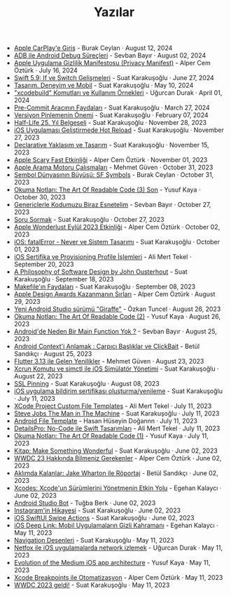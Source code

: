 #+TITLE: Yazılar

- [[file:news/apple_carplay_intro.org][Apple CarPlay'e Giriş]] - Burak Ceylan · August 12, 2024
- [[file:news/android_debug_surecleri.org][ADB ile Android Debug Süreçleri]] - Sevban Bayır · August 02, 2024
- [[file:news/privacy_manifest_apple.org][Apple Uygulama Gizlilik Manifestosu (Privacy Manifest)]] - Alper Cem Öztürk · July 16, 2024
- [[file:news/switch_expression.org][Swift 5.9: If ve Switch Gelişmeleri]] - Suat Karakuşoğlu · June 27, 2024
- [[file:news/tasarim_deneyim_ve_mobil.org][Tasarım, Deneyim ve Mobil]] - Suat Karakuşoğlu · May 10, 2024
- [[file:news/xcode_build_tool.org]["xcodebuild" Komutları ve Kullanım Örnekleri]] - Uğurcan Durak · April 01, 2024
- [[file:news/pre_commit_tool.org][Pre-Commit Aracının Faydaları]] - Suat Karakuşoğlu · March 27, 2024
- [[file:news/version_pinning_ve_swift_frontend.org][Versiyon Pinlemenin Önemi]] - Suat Karakuşoğlu · February 07, 2024
- [[file:news/half_life_25_year.org][Half-Life 25. Yıl Belgeseli]] - Suat Karakuşoğlu · November 28, 2023
- [[file:news/hot_reload_in_iOS.org][iOS Uygulaması Geliştirmede Hot Reload]] - Suat Karakuşoğlu · November 27, 2023
- [[file:news/declarative_ui.org][Declarative Yaklaşım ve Tasarım]] - Suat Karakuşoğlu · November 15, 2023
- [[file:news/october_30_2023_apple_event.org][Apple Scary Fast Etkinliği]] - Alper Cem Öztürk · November 01, 2023
- [[file:news/apple_search_engine_calismalari.org][Apple Arama Motoru Çalışmaları]] - Mehmet Güven · October 31, 2023
- [[file:news/sf_symbols.org][Sembol Dünyasının Büyüsü: SF Symbols]] - Burak Ceylan · October 31, 2023
- [[file:news/the_art_of_readable_code_3_final.org][Okuma Notları: The Art Of Readable Code (3) Son]] - Yusuf Kaya · October 30, 2023
- [[file:news/generics_kotlin.org][Genericlerle Kodumuzu Biraz Esnetelim]] - Sevban Bayır · October 27, 2023
- [[file:news/how_to_ask.org][Soru Sormak]] - Suat Karakuşoğlu · October 27, 2023
- [[file:news/apple_event_wonderlust_2023.org][Apple Wonderlust Eylül 2023 Etkinliği]] - Alper Cem Öztürk · October 02, 2023
- [[file:news/fatal_error_iOS.org][iOS: fatalError - Never ve Sistem Tasarımı]] - Suat Karakuşoğlu · October 01, 2023
- [[file:news/iOS_sertifika_ve_provisioning_profile_i̇slemleri.org][iOS Sertifika ve Provisioning Profile İşlemleri]] - Ali Mert Tekel · September 20, 2023
- [[file:news/a_philosophy_of_software_design_book.org][A Philosophy of Software Design by John Ousterhout]] - Suat Karakuşoğlu · September 18, 2023
- [[file:news/makefile_nedir.org][Makefile'ın Faydaları]] - Suat Karakuşoğlu · September 08, 2023
- [[file:news/apple_design_awards_kazanmanin_sirlari.org][Apple Design Awards Kazanmanın Sırları]] - Alper Cem Öztürk · August 29, 2023
- [[file:news/yeni_android_studio_surumu_giraffe.org][Yeni Android Studio sürümü "Giraffe"]] - Özkan Tuncel · August 26, 2023
- [[file:news/the_art_of_readable_code_2.org][Okuma Notları: The Art Of Readable Code (2)]] - Yusuf Kaya · August 26, 2023
- [[file:news/android_de_neden_main_function_yok.org][Android'de Neden Bir Main Function Yok ?]] - Sevban Bayır · August 25, 2023
- [[file:news/android_contexti_anlamak.org][Android Context'i Anlamak : Çarpıcı Başlıklar ve ClickBait]] - Betül Sandıkçı · August 25, 2023
- [[file:news/flutter_3_13_version.org][Flutter 3.13 ile Gelen Yenilikler]] - Mehmet Güven · August 23, 2023
- [[file:news/xcrun_komutu.org][Xcrun Komutu ve simctl ile iOS Simülatör Yönetimi]] - Suat Karakuşoğlu · August 22, 2023
- [[file:news/ssl_pinning.org][SSL Pinning]] - Suat Karakuşoğlu · August 08, 2023
- [[file:news/ios_app_push_certificate_yenileme.org][iOS uygulama bildirim sertifikası oluşturma/yenileme]] - Suat Karakuşoğlu · July 11, 2023
- [[file:news/xcode_project_custom_file_templates.org][XCode Project Custom File Templates]] - Ali Mert Tekel · July 11, 2023
- [[file:news/steve_jobs_the_man_in_the_machine.org][Steve Jobs The Man in The Machine]] - Suat Karakuşoğlu · July 11, 2023
- [[file:news/android_file_template.org][Android File Template]] - Hasan Hüseyin Doğannn · July 11, 2023
- [[file:news/details_pro_no_code_ui.org][DetailsPro: No-Code ile Swift Tasarımları]] - Ali Mert Tekel · July 11, 2023
- [[file:news/the_art_of_readable_code_1.org][Okuma Notları: The Art Of Readable Code (1)]] - Yusuf Kaya · July 11, 2023
- [[file:news/kitap_make_something_wonderful.org][Kitap: Make Something Wonderful]] - Suat Karakuşoğlu · June 02, 2023
- [[file:news/wwdc23_hakkinda_bilmeniz_gerekenler.org][WWDC 23 Hakkında Bilmeniz Gerekenler]] - Alper Cem Öztürk · June 02, 2023
- [[file:news/aklimda_kalanlar_jake_wharton.org][Aklımda Kalanlar: Jake Wharton ile Röportaj]] - Betül Sandıkçı · June 02, 2023
- [[file:news/xcodes_surum_yonetim.org][Xcodes: Xcode'un Sürümlerini Yönetmenin Etkin Yolu]] - Egehan Kalaycı · June 02, 2023
- [[file:news/android_studio_bot.org][Android Studio Bot]] - Tuğba Berk · June 02, 2023
- [[file:news/instagramin_hikayesi.org][Instagram'in Hikayesi]] - Suat Karakuşoğlu · June 02, 2023
- [[file:news/ios_swiftui_swipe_actions.org][iOS SwiftUI Swipe Actions]] - Suat Karakuşoğlu · June 02, 2023
- [[file:news/ios_deep_link.org][iOS Deep Link: Mobil Uygulamaların Gizli Kahramanı]] - Egehan Kalaycı · May 11, 2023
- [[file:news/navigation_desenleri.org][Navigation Desenleri]] - Suat Karakuşoğlu · May 11, 2023
- [[file:news/netfox_ile_iOS_uygulamalarda_network.org][Netfox ile iOS uygulamalarda network izlemek]] - Uğurcan Durak · May 11, 2023
- [[file:news/evolution_of_the_medium_ios_app.org][Evolution of the Medium iOS app architecture]] - Yusuf Kaya · May 11, 2023
- [[file:news/xcode_breakpoints_ile_otomatizasyon.org][Xcode Breakpoints ile Otomatizasyon]] - Alper Cem Öztürk · May 11, 2023
- [[file:news/wwdc_2023_geldi.org][WWDC 2023 geldi!]] - Suat Karakuşoğlu · May 11, 2023